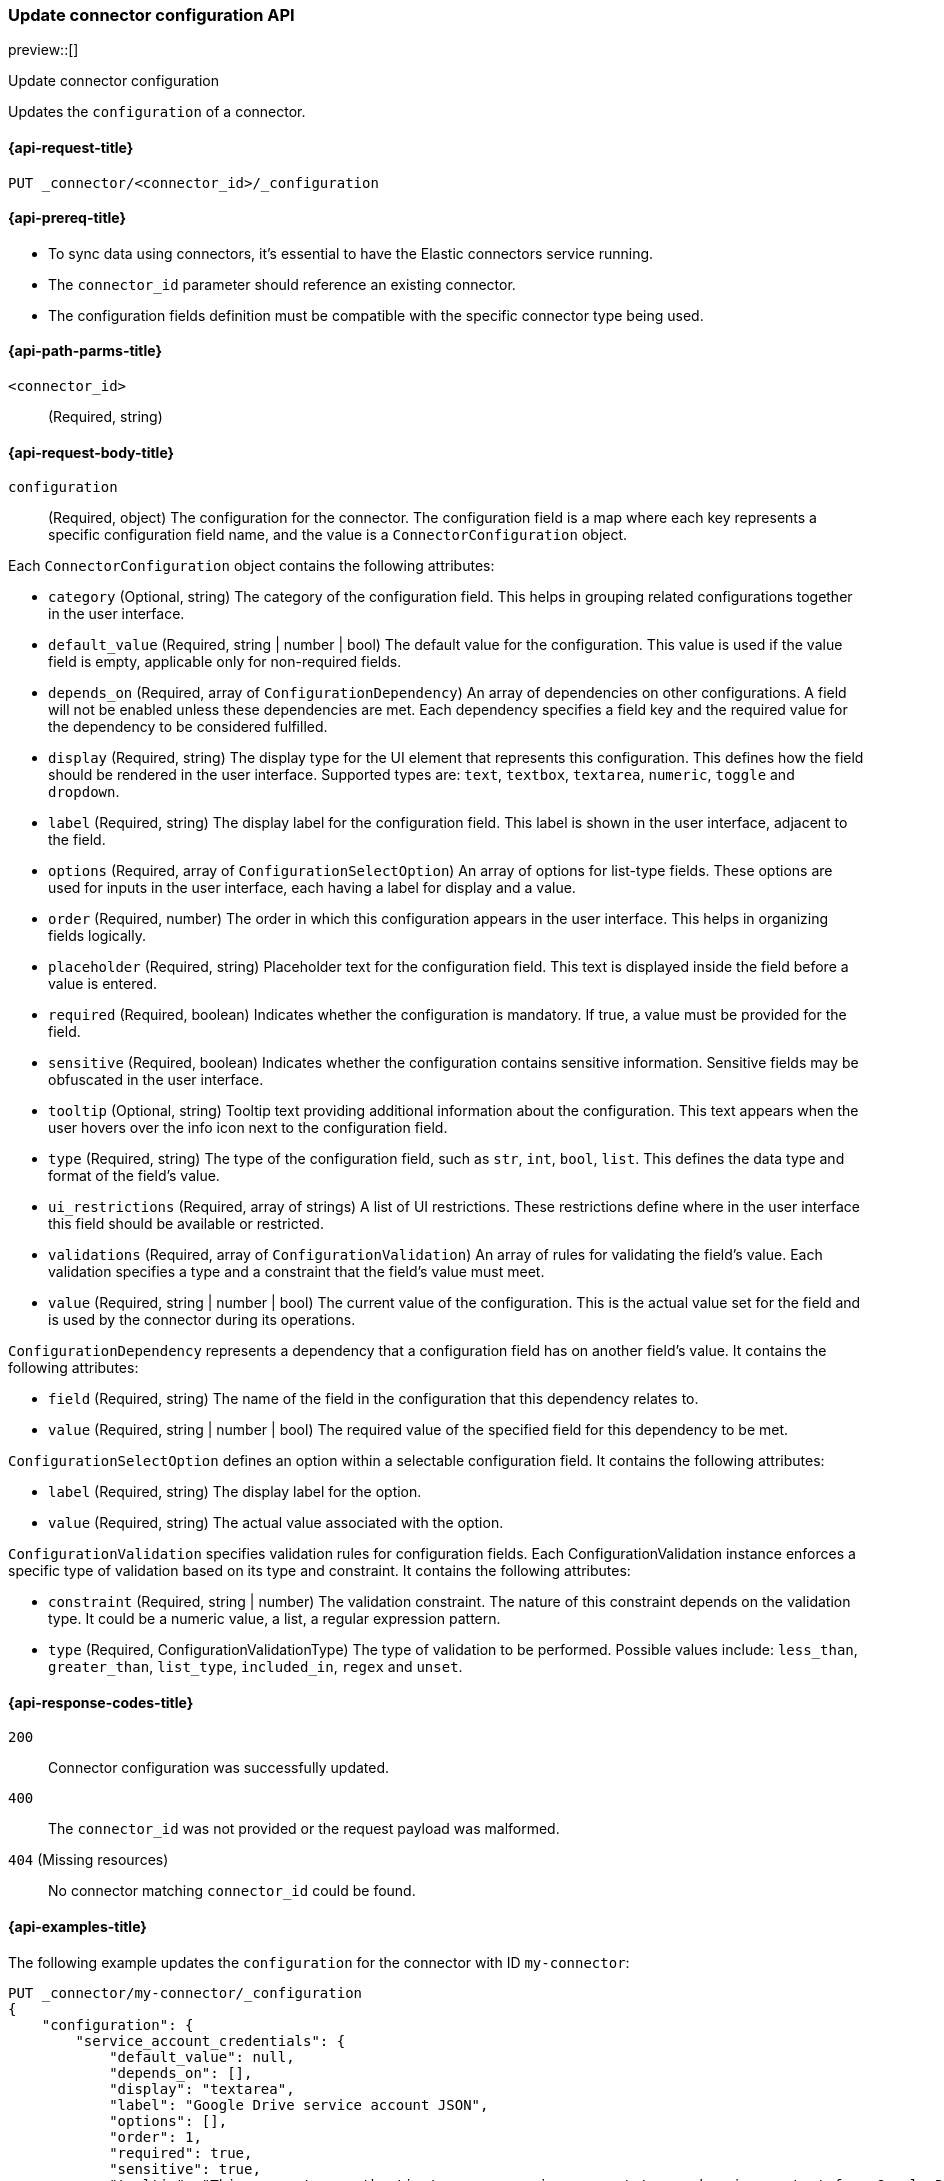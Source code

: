 [[update-connector-configuration-api]]
=== Update connector configuration API

preview::[]

++++
<titleabbrev>Update connector configuration</titleabbrev>
++++

Updates the `configuration` of a connector.


[[update-connector-configuration-api-request]]
==== {api-request-title}

`PUT _connector/<connector_id>/_configuration`

[[update-connector-configuration-api-prereq]]
==== {api-prereq-title}

* To sync data using connectors, it's essential to have the Elastic connectors service running.
* The `connector_id` parameter should reference an existing connector.
* The configuration fields definition must be compatible with the specific connector type being used.

[[update-connector-configuration-api-path-params]]
==== {api-path-parms-title}

`<connector_id>`::
(Required, string)

[role="child_attributes"]
[[update-connector-configuration-api-request-body]]
==== {api-request-body-title}

`configuration`::
(Required, object) The configuration for the connector. The configuration field is a map where each key represents a specific configuration field name, and the value is a `ConnectorConfiguration` object.

Each `ConnectorConfiguration` object contains the following attributes:

* `category` (Optional, string) The category of the configuration field. This helps in grouping related configurations together in the user interface.

* `default_value` (Required, string | number | bool) The default value for the configuration. This value is used if the value field is empty, applicable only for non-required fields.

* `depends_on` (Required, array of `ConfigurationDependency`) An array of dependencies on other configurations. A field will not be enabled unless these dependencies are met. Each dependency specifies a field key and the required value for the dependency to be considered fulfilled.

* `display` (Required, string) The display type for the UI element that represents this configuration. This defines how the field should be rendered in the user interface. Supported types are: `text`, `textbox`, `textarea`, `numeric`, `toggle` and `dropdown`.

* `label` (Required, string) The display label for the configuration field. This label is shown in the user interface, adjacent to the field.

* `options` (Required, array of `ConfigurationSelectOption`) An array of options for list-type fields. These options are used for inputs in the user interface, each having a label for display and a value.

* `order` (Required, number) The order in which this configuration appears in the user interface. This helps in organizing fields logically.

* `placeholder` (Required, string) Placeholder text for the configuration field. This text is displayed inside the field before a value is entered.

* `required` (Required, boolean) Indicates whether the configuration is mandatory. If true, a value must be provided for the field.

* `sensitive` (Required, boolean) Indicates whether the configuration contains sensitive information. Sensitive fields may be obfuscated in the user interface.

* `tooltip` (Optional, string) Tooltip text providing additional information about the configuration. This text appears when the user hovers over the info icon next to the configuration field.

* `type` (Required, string) The type of the configuration field, such as `str`, `int`, `bool`, `list`. This defines the data type and format of the field's value.

* `ui_restrictions` (Required, array of strings) A list of UI restrictions. These restrictions define where in the user interface this field should be available or restricted.

* `validations` (Required, array of `ConfigurationValidation`) An array of rules for validating the field's value. Each validation specifies a type and a constraint that the field's value must meet.

* `value` (Required, string | number | bool) The current value of the configuration. This is the actual value set for the field and is used by the connector during its operations.

`ConfigurationDependency` represents a dependency that a configuration field has on another field's value. It contains the following attributes:

* `field` (Required, string) The name of the field in the configuration that this dependency relates to.

* `value` (Required, string | number | bool) The required value of the specified field for this dependency to be met.

`ConfigurationSelectOption` defines an option within a selectable configuration field. It contains the following attributes:

* `label` (Required, string) The display label for the option.

* `value` (Required, string) The actual value associated with the option.

`ConfigurationValidation` specifies validation rules for configuration fields. Each ConfigurationValidation instance enforces a specific type of validation based on its type and constraint. It contains the following attributes:

* `constraint` (Required, string | number) The validation constraint. The nature of this constraint depends on the validation type. It could be a numeric value, a list, a regular expression pattern.

* `type` (Required, ConfigurationValidationType) The type of validation to be performed. Possible values include: `less_than`, `greater_than`, `list_type`, `included_in`, `regex` and `unset`.


[[update-connector-configuration-api-response-codes]]
==== {api-response-codes-title}

`200`::
Connector configuration was successfully updated.

`400`::
The `connector_id` was not provided or the request payload was malformed.

`404` (Missing resources)::
No connector matching `connector_id` could be found.

[[update-connector-configuration-api-example]]
==== {api-examples-title}

The following example updates the `configuration` for the connector with ID `my-connector`:

////
[source, console]
--------------------------------------------------
PUT _connector/my-connector
{
  "index_name": "search-google-drive",
  "name": "My Connector",
  "service_type": "google_drive"
}
--------------------------------------------------
// TESTSETUP

[source,console]
--------------------------------------------------
DELETE _connector/my-connector
--------------------------------------------------
// TEARDOWN
////

[source,console]
----
PUT _connector/my-connector/_configuration
{
    "configuration": {
        "service_account_credentials": {
            "default_value": null,
            "depends_on": [],
            "display": "textarea",
            "label": "Google Drive service account JSON",
            "options": [],
            "order": 1,
            "required": true,
            "sensitive": true,
            "tooltip": "This connectors authenticates as a service account to synchronize content from Google Drive.",
            "type": "str",
            "ui_restrictions": [],
            "validations": [],
            "value": "...service account JSON..."
        }
    }
}
----

[source,console-result]
----
{
    "result": "updated"
}
----
